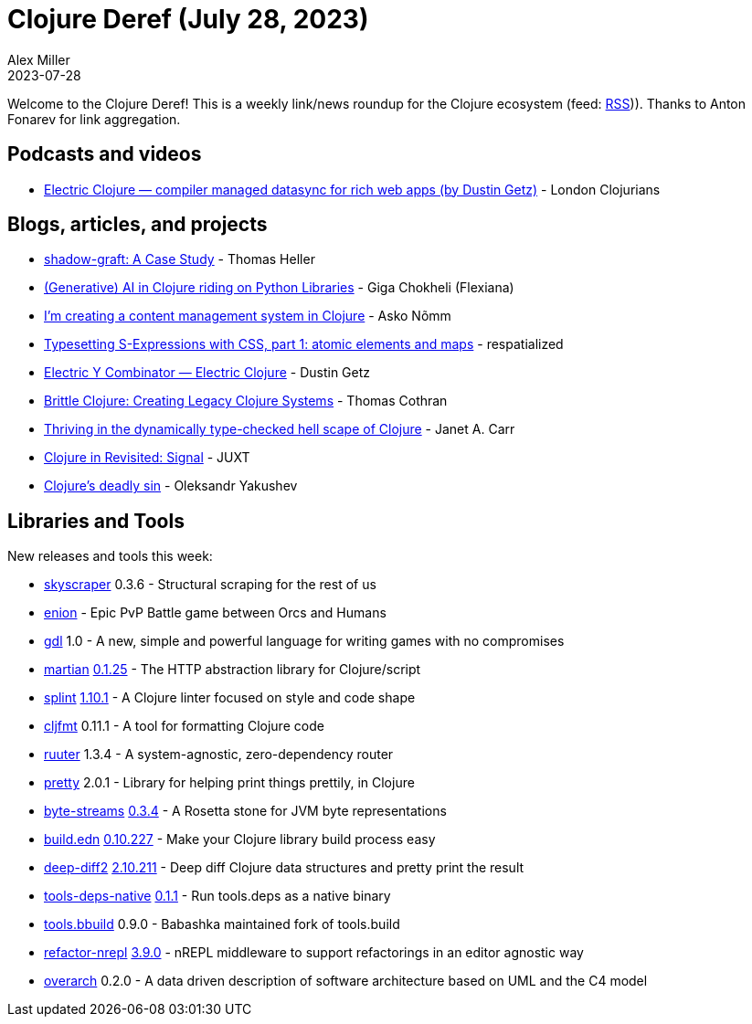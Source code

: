 = Clojure Deref (July 28, 2023)
Alex Miller
2023-07-28
:jbake-type: post

ifdef::env-github,env-browser[:outfilesuffix: .adoc]

Welcome to the Clojure Deref! This is a weekly link/news roundup for the Clojure ecosystem (feed: https://clojure.org/feed.xml[RSS])). Thanks to Anton Fonarev for link aggregation.

== Podcasts and videos

* https://www.youtube.com/watch?v=v-GE_P1JSOQ[Electric Clojure — compiler managed datasync for rich web apps (by Dustin Getz)] - London Clojurians

== Blogs, articles, and projects

* https://code.thheller.com/blog/shadow-cljs/2023/07/21/shadow-graft-a-case-study.html[shadow-graft: A Case Study] - Thomas Heller
* https://flexiana.com/2023/07/generative-ai-in-clojure-riding-on-python-libraries[(Generative) AI in Clojure riding on Python Libraries] - Giga Chokheli (Flexiana)
* https://omma.ee/im-creating-a-content-management-system-in-clojure/[I’m creating a content management system in Clojure] - Asko Nõmm
* https://respatialized.net/typesetting-sexprs.html[Typesetting S-Expressions with CSS, part 1: atomic elements and maps] - respatialized
* https://dustingetz.electricfiddle.net/electric-fiddle.essay!Essay/electric-y-combinator[Electric Y Combinator — Electric Clojure] - Dustin Getz
* https://thomascothran.tech/2023/07/brittle-clojure/[Brittle Clojure: Creating Legacy Clojure Systems] - Thomas Cothran
* https://blog.janetacarr.com/thriving-in-the-dynamically-type-checked-hell-scape-of-clojure/[Thriving in the dynamically type-checked hell scape of Clojure] - Janet A. Carr
* https://www.juxt.pro/blog/clojure-in-revisited-signal/[Clojure in Revisited: Signal] - JUXT
* https://clojure-goes-fast.com/blog/clojures-deadly-sin/[Clojure's deadly sin] - Oleksandr Yakushev

== Libraries and Tools

New releases and tools this week:

* https://github.com/nathell/skyscraper[skyscraper] 0.3.6 - Structural scraping for the rest of us
* https://github.com/ertugrulcetin/enion[enion]  - Epic PvP Battle game between Orcs and Humans
* https://github.com/damn/gdl[gdl] 1.0 - A new, simple and powerful language for writing games with no compromises
* https://github.com/oliyh/martian[martian] https://github.com/oliyh/martian/releases/tag/0.1.25[0.1.25] - The HTTP abstraction library for Clojure/script
* https://github.com/noahtheduke/splint[splint] https://cljdoc.org/d/io.github.noahtheduke/splint/1.10.0/doc/changelog[1.10.1] - A Clojure linter focused on style and code shape
* https://github.com/weavejester/cljfmt[cljfmt] 0.11.1 - A tool for formatting Clojure code
* https://github.com/askonomm/ruuter[ruuter] 1.3.4 - A system-agnostic, zero-dependency router
* https://github.com/clj-commons/pretty[pretty] 2.0.1 - Library for helping print things prettily, in Clojure
* https://github.com/clj-commons/byte-streams[byte-streams] https://cljdoc.org/d/org.clj-commons/byte-streams/0.3.4/doc/changelog[0.3.4] - A Rosetta stone for JVM byte representations
* https://github.com/liquidz/build.edn[build.edn] https://github.com/liquidz/build.edn/releases/tag/0.10.227[0.10.227] - Make your Clojure library build process easy
* https://github.com/lambdaisland/deep-diff2[deep-diff2] https://github.com/lambdaisland/deep-diff2/blob/main/CHANGELOG.md[2.10.211] - Deep diff Clojure data structures and pretty print the result
* https://github.com/babashka/tools-deps-native[tools-deps-native] https://github.com/babashka/tools-deps-native/blob/master/CHANGELOG.md[0.1.1] - Run tools.deps as a native binary
* https://github.com/babashka/tools.bbuild[tools.bbuild] 0.9.0 - Babashka maintained fork of tools.build
* https://github.com/clojure-emacs/refactor-nrepl[refactor-nrepl] https://github.com/clojure-emacs/refactor-nrepl/blob/master/CHANGELOG.md[3.9.0] - nREPL middleware to support refactorings in an editor agnostic way
* https://github.com/soulspace-org/overarch[overarch] 0.2.0 - A data driven description of software architecture based on UML and the C4 model